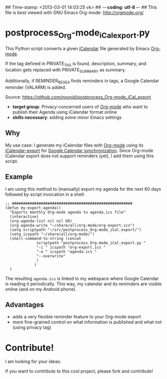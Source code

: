 ## Time-stamp: <2013-03-01 14:03:25 vk>
## -*- coding: utf-8 -*-
## This file is best viewed with GNU Emacs Org-mode: http://orgmode.org/

* postprocess_Org-mode_iCal_export.py

This Python script converts a given [[https://en.wikipedia.org/wiki/ICalendar][iCalendar]] file generated by Emacs
[[http://orgmode.org][Org-mode]].  

If the tag defined in PRIVATE_TAG is found, description, summary, and
location gets replaced with PRIVATE_SUMMARY as summary.

Additionally, if REMINDER_REGEX finds reminders in tags, a Google
Calendar reminder (VALARM) is added.

Source: https://github.com/novoid/postprocess_Org-mode_iCal_export

- *target group*: Privacy-concerned users of [[http://orgmode.org][Org-mode]] who want to
  publish their Agenda using iCalendar format online
- *skills necessary*: adding some minor Emacs settings

** Why

My use case: I generate my iCalendar files with [[http://orgmode.org][Org-mode]] using its
[[http://orgmode.org/manual/iCalendar-export.html][iCalendar-export]] for [[http://orgmode.org/worg/org-tutorials/org-google-sync.html][Google Calendar synchronization]]. Since Org-mode
iCalendar export does not support reminders (yet), I add them using
this script.

** Example

I am using this method to (manually) export my agenda for the next 60
days followed by script invocation in a shell:

: ;; ######################################################
: (defun my-export-agenda()
:   "Exports monthly Org-mode agenda to agenda.ics file"
:   (interactive)
:   (org-agenda-list nil nil 60)
:   (org-agenda-write "~/share/all/org-mode/org-export.ics")
:   (setq scriptpath "~/src/postprocess_Org-mode_iCal_export/")
:   (setq icspath "~/share/all/org-mode/")
:   (shell-command-to-string (concat 
: 			    scriptpath "postprocess_Org-mode_iCal_export.py "
: 			    "-i " icspath "org-export.ics "
: 			    "-o " icspath "agenda.ics "
: 			    "--overwrite"
: 			    )
: 			   )
:   )

The resulting ~agenda.ics~ is linked to my webspace where Google
Calendar is reading it periodically. This way, my calendar and its
reminders are visible online (and on my Android phone).

** Advantages

- adds a very flexible reminder feature to your Org-mode export
- more fine-grained control on what information is published and what
  not (using privacy tag)

* Contribute!

I am looking for your ideas:

If you want to contribute to this cool project, please fork and
contribute!


* Local Variables                                                  :noexport:
# Local Variables:
# mode: auto-fill
# mode: flyspell
# eval: (ispell-change-dictionary "en_US")
# End:

